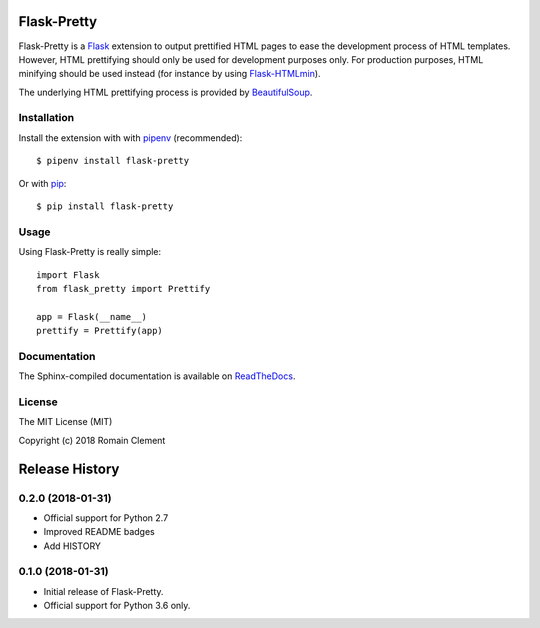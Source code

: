 Flask-Pretty
============

|PyPI Version| |PyPI License| |PyPI Versions| |Build Status| |Coverage
Status| |Documentation Status|

Flask-Pretty is a `Flask <http://flask.pocoo.org>`__ extension to output
prettified HTML pages to ease the development process of HTML templates.
However, HTML prettifying should only be used for development purposes
only. For production purposes, HTML minifying should be used instead
(for instance by using
`Flask-HTMLmin <https://github.com/hamidfzm/Flask-HTMLmin>`__).

The underlying HTML prettifying process is provided by
`BeautifulSoup <https://www.crummy.com/software/BeautifulSoup>`__.

Installation
------------

Install the extension with with `pipenv <https://docs.pipenv.org>`__
(recommended):

::

    $ pipenv install flask-pretty

Or with `pip <https://pip.pypa.io>`__:

::

    $ pip install flask-pretty

Usage
-----

Using Flask-Pretty is really simple:

::

        import Flask
        from flask_pretty import Prettify

        app = Flask(__name__)
        prettify = Prettify(app)

Documentation
-------------

The Sphinx-compiled documentation is available on
`ReadTheDocs <http://flask-pretty.readthedocs.io/en/latest/>`__.

License
-------

The MIT License (MIT)

Copyright (c) 2018 Romain Clement

.. |PyPI Version| image:: https://img.shields.io/pypi/v/flask-pretty.svg
   :target: https://pypi.python.org/pypi/flask-pretty
.. |PyPI License| image:: https://img.shields.io/pypi/l/flask-pretty.svg
   :target: https://pypi.python.org/pypi/flask-pretty
.. |PyPI Versions| image:: https://img.shields.io/pypi/pyversions/flask-pretty.svg
   :target: https://pypi.python.org/pypi/flask-pretty
.. |Build Status| image:: https://travis-ci.org/rclement/flask-pretty.svg?branch=master
   :target: https://travis-ci.org/rclement/flask-pretty
.. |Coverage Status| image:: https://coveralls.io/repos/github/rclement/flask-pretty/badge.svg?branch=master
   :target: https://coveralls.io/github/rclement/flask-pretty?branch=master
.. |Documentation Status| image:: https://readthedocs.org/projects/flask-pretty/badge/?version=master
   :target: http://flask-pretty.readthedocs.io/en/master/


Release History
===============

0.2.0 (2018-01-31)
------------------

- Official support for Python 2.7
- Improved README badges
- Add HISTORY

0.1.0 (2018-01-31)
------------------

- Initial release of Flask-Pretty.
- Official support for Python 3.6 only.


